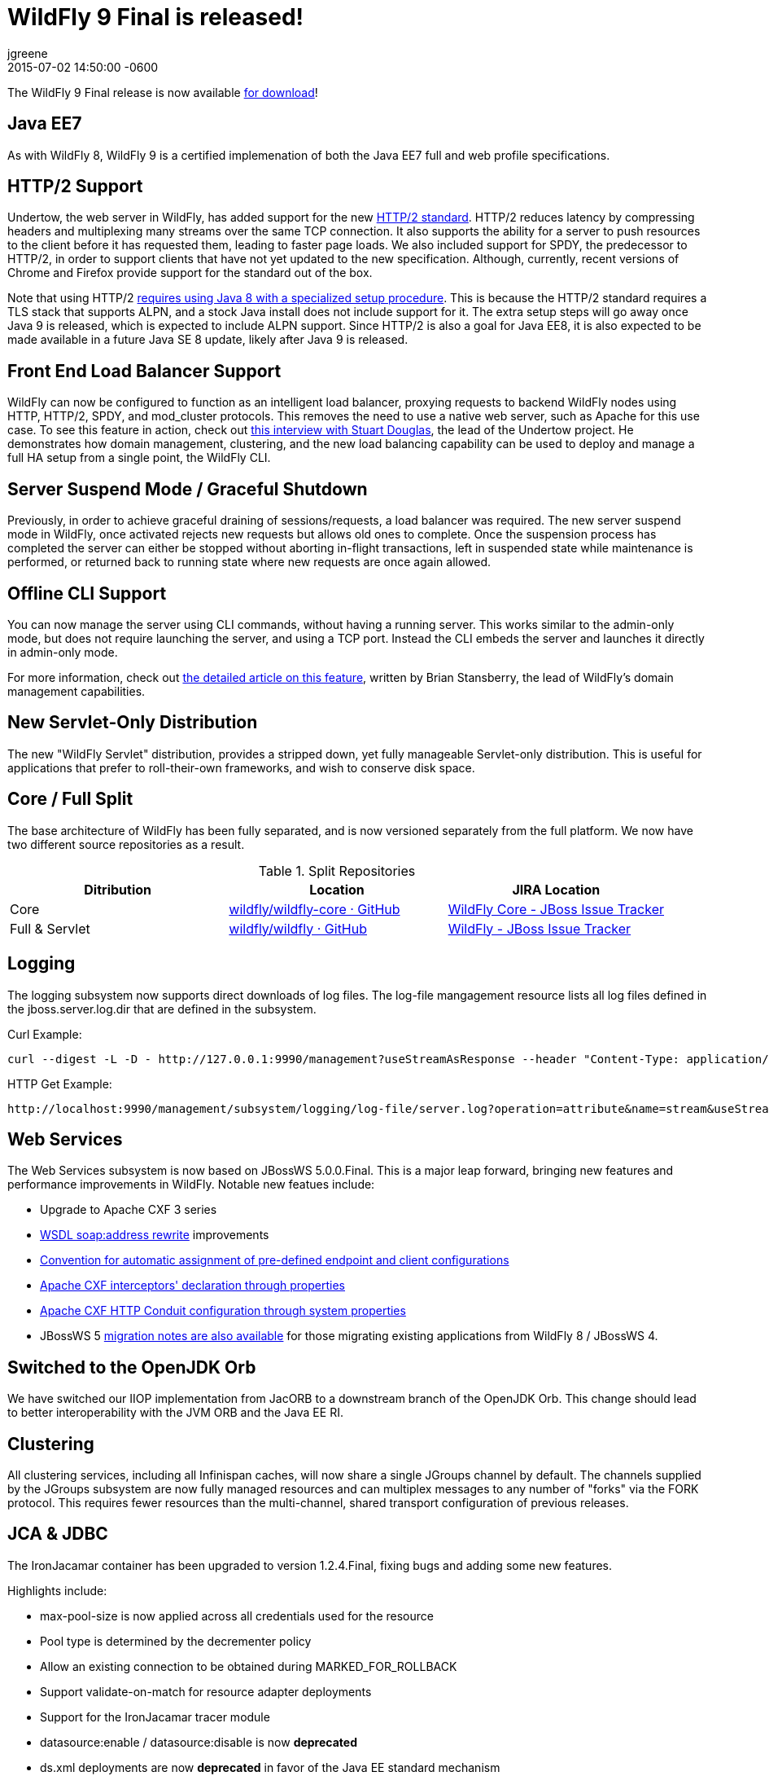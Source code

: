 = WildFly 9 Final is released!
jgreene
2015-07-02
:revdate: 2015-07-02 14:50:00 -0600
:awestruct-tags: [announcement, release]
:awestruct-layout: blog
:source-highlighter: coderay

The WildFly 9 Final release is now available link:{base_url}/downloads[for download]!

Java EE7
--------
As with WildFly 8, WildFly 9 is a certified implemenation of both the Java EE7 full and web profile specifications.
 
HTTP/2 Support
--------------
Undertow, the web server in WildFly, has added support for the new link:https://datatracker.ietf.org/doc/draft-ietf-httpbis-http2/[HTTP/2 standard]. HTTP/2 reduces latency by compressing headers and multiplexing many streams over the same TCP connection. It also supports the ability for a server to push resources to the client before it has requested them, leading to faster page loads. We also included support for SPDY, the predecessor to HTTP/2, in order to support clients that have not yet updated to the new specification. Although, currently, recent versions of Chrome and Firefox provide support for the standard out of the box.

Note that using HTTP/2 link:http://undertow.io/blog/2015/03/26/HTTP2-In-Wildfly.html[requires using Java 8 with a specialized setup procedure]. This is because the HTTP/2 standard requires a TLS stack that supports ALPN, and a stock Java install does not include support for it. The extra setup steps will go away once Java 9 is released, which is expected to include ALPN support. Since HTTP/2 is also a goal for Java EE8, it is also expected to be made available in a future Java SE 8 update, likely after Java 9 is released.
 
Front End Load Balancer Support
-------------------------------
WildFly can now be configured to function as an intelligent load balancer, proxying requests to backend WildFly nodes using HTTP, HTTP/2, SPDY, and mod_cluster protocols. This removes the need to use a native web server, such as Apache for this use case.  To see this feature in action, check out link:https://www.youtube.com/watch?v=xa_gtRDpwyQ[this interview with Stuart Douglas], the lead of the Undertow project. He demonstrates how domain management, clustering, and the new load balancing capability can be used to deploy and manage a full HA setup from a single point, the WildFly CLI.

Server Suspend Mode / Graceful Shutdown
---------------------------------------
Previously, in order to achieve graceful draining of sessions/requests, a load balancer was required. The new server suspend mode in WildFly, once activated rejects new requests but allows old ones to complete. Once the suspension process has completed the server can either be stopped without aborting in-flight transactions, left in suspended state while maintenance is performed, or returned back to running state where new requests are once again allowed.
 
Offline CLI Support
-------------------
You can now manage the server using CLI commands, without having a running server. This works similar to the admin-only mode, but does not require launching the server, and using a TCP port. Instead the CLI embeds the server and launches it directly in admin-only mode.

For more information, check out link:https://developer.jboss.org/docs/DOC-53050[the detailed article on this feature], written by Brian Stansberry, the lead of WildFly's domain management capabilities.
 
New Servlet-Only Distribution
-----------------------------
The new "WildFly Servlet" distribution, provides a stripped down, yet fully manageable Servlet-only distribution. This is useful for applications that prefer to roll-their-own frameworks, and wish to conserve disk space.
 
Core / Full Split
-----------------
The base architecture of WildFly has been fully separated, and is now versioned separately from the full platform. We now have two different source repositories as a result.

.Split Repositories
[options="header"] 
|============================
|Ditribution|Location|JIRA Location
|Core|link:https://github.com/wildfly/wildfly-core[wildfly/wildfly-core · GitHub]|link:https://issues.redhat.com/browse/WFCORE[WildFly Core - JBoss Issue Tracker]
|Full & Servlet|link:https://github.com/wildfly/wildfly[wildfly/wildfly · GitHub]|link:https://issues.redhat.com/browse/WFLY[WildFly - JBoss Issue Tracker]
|============================
 
Logging
-------
The logging subsystem now supports direct downloads of log files. The log-file mangagement resource lists all log files defined in the jboss.server.log.dir that are defined in the subsystem.

Curl Example:
[source,shell]
curl --digest -L -D - http://127.0.0.1:9990/management?useStreamAsResponse --header "Content-Type: application/json" -u user:password.1234 -d '{"operation":"read-attribute","address":[{"subsystem":"logging"},{"log-file":"server.log"}],"name":"stream"}'  
 
HTTP Get Example:
[source,shell]
http://localhost:9990/management/subsystem/logging/log-file/server.log?operation=attribute&name=stream&useStreamAsResponse  
 
 
Web Services
------------
The Web Services subsystem is now based on JBossWS 5.0.0.Final. This is a major leap forward, bringing new features and performance improvements in WildFly. Notable new featues include:

- Upgrade to Apache CXF 3 series
- link:https://docs.jboss.org/author/display/JBWS/Published+WSDL+customization[WSDL soap:address rewrite] improvements
- link:https://docs.jboss.org/author/display/JBWS/Predefined+client+and+endpoint+configurations#Predefinedclientandendpointconfigurations-Automaticconfigurationfromdefaultdescriptors[Convention for automatic assignment of pre-defined endpoint and client configurations]
- link:https://docs.jboss.org/author/display/JBWS/Apache+CXF+integration#ApacheCXFintegration-ApacheCXFinterceptors[Apache CXF interceptors' declaration through properties]
- link:https://docs.jboss.org/author/display/JBWS/Apache+CXF+integration#ApacheCXFintegration-HTTPConduitconfiguration[Apache CXF HTTP Conduit configuration through system properties]
- JBossWS 5 link:https://developer.jboss.org/docs/DOC-52881[migration notes are also available] for those migrating existing applications from WildFly 8 / JBossWS 4.

Switched to the OpenJDK Orb
---------------------------
We have switched our IIOP implementation from JacORB to a downstream branch of the OpenJDK Orb. This change should lead to better interoperability with the JVM ORB and the Java EE RI.

Clustering
----------
All clustering services, including all Infinispan caches, will now share a single JGroups channel by default.  The channels supplied by the JGroups subsystem are now fully managed resources and can multiplex messages to any number of "forks" via the FORK protocol.  This requires fewer resources than the multi-channel, shared transport configuration of previous releases.

JCA & JDBC
----------
The IronJacamar container has been upgraded to version 1.2.4.Final, fixing bugs and adding some new features.

Highlights include:

- max-pool-size is now applied across all credentials used for the resource
- Pool type is determined by the decrementer policy
- Allow an existing connection to be obtained during MARKED_FOR_ROLLBACK
- Support validate-on-match for resource adapter deployments
- Support for the IronJacamar tracer module
- datasource:enable / datasource:disable is now *deprecated*
- ds.xml deployments are now *deprecated* in favor of the Java EE standard mechanism
 
Management Console
------------------
The managment console includes a new improved UI layout, as well as many additional capabilities including:

- New subsystem configuration: Remoting
- Support for datasource templates. Quickly configure the most commonly used datasources (PostgreSQL,  MySQL, Oracle, SQLServer, DB2 and Sybase)
- Support for flush-* operations for connection pools
- Improved log viewer: The full log file is now displayed. You can search inside a log file or download and open it in an external editor.
- Enhanced model browser with support for singleton resources
- Get more details about applied patches
- Ability to launch the management console independently from WildFly. See link:http://hal.gitbooks.io/dev/content/release-coordination/distribution.html#standalone-console[the HAL development docs] for more details.
